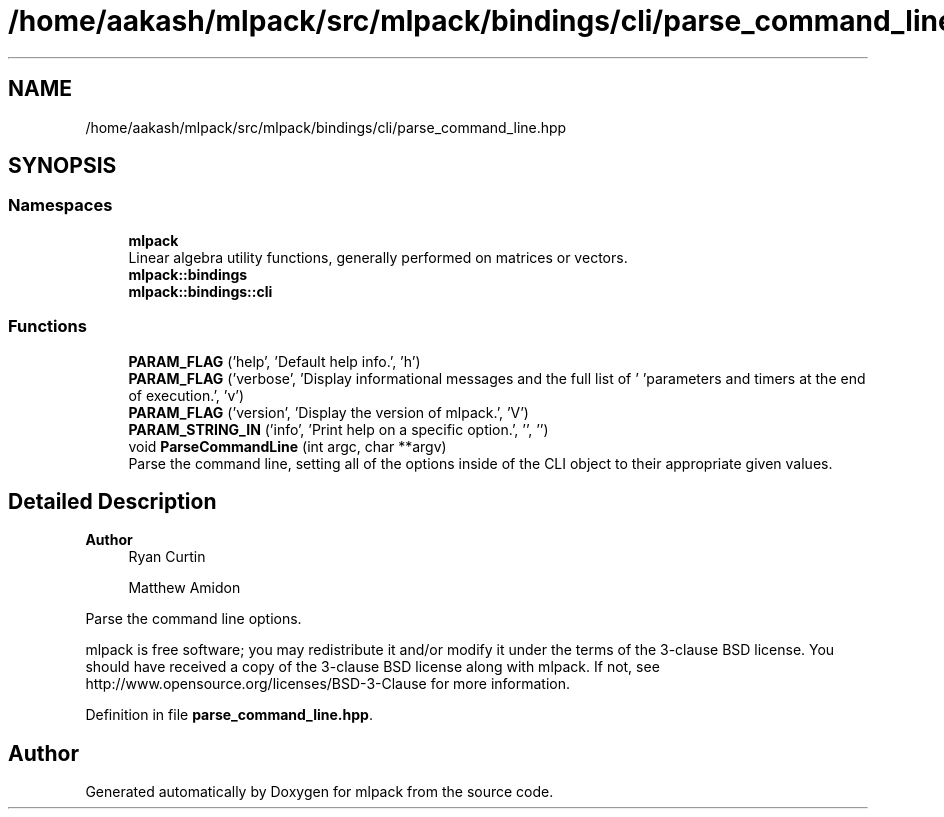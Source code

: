 .TH "/home/aakash/mlpack/src/mlpack/bindings/cli/parse_command_line.hpp" 3 "Sun Jun 20 2021" "Version 3.4.2" "mlpack" \" -*- nroff -*-
.ad l
.nh
.SH NAME
/home/aakash/mlpack/src/mlpack/bindings/cli/parse_command_line.hpp
.SH SYNOPSIS
.br
.PP
.SS "Namespaces"

.in +1c
.ti -1c
.RI " \fBmlpack\fP"
.br
.RI "Linear algebra utility functions, generally performed on matrices or vectors\&. "
.ti -1c
.RI " \fBmlpack::bindings\fP"
.br
.ti -1c
.RI " \fBmlpack::bindings::cli\fP"
.br
.in -1c
.SS "Functions"

.in +1c
.ti -1c
.RI "\fBPARAM_FLAG\fP ('help', 'Default help info\&.', 'h')"
.br
.ti -1c
.RI "\fBPARAM_FLAG\fP ('verbose', 'Display informational messages and the full list of ' 'parameters and timers at the end of execution\&.', 'v')"
.br
.ti -1c
.RI "\fBPARAM_FLAG\fP ('version', 'Display the version of mlpack\&.', 'V')"
.br
.ti -1c
.RI "\fBPARAM_STRING_IN\fP ('info', 'Print help on a specific option\&.', '', '')"
.br
.ti -1c
.RI "void \fBParseCommandLine\fP (int argc, char **argv)"
.br
.RI "Parse the command line, setting all of the options inside of the CLI object to their appropriate given values\&. "
.in -1c
.SH "Detailed Description"
.PP 

.PP
\fBAuthor\fP
.RS 4
Ryan Curtin 
.PP
Matthew Amidon
.RE
.PP
Parse the command line options\&.
.PP
mlpack is free software; you may redistribute it and/or modify it under the terms of the 3-clause BSD license\&. You should have received a copy of the 3-clause BSD license along with mlpack\&. If not, see http://www.opensource.org/licenses/BSD-3-Clause for more information\&. 
.PP
Definition in file \fBparse_command_line\&.hpp\fP\&.
.SH "Author"
.PP 
Generated automatically by Doxygen for mlpack from the source code\&.
